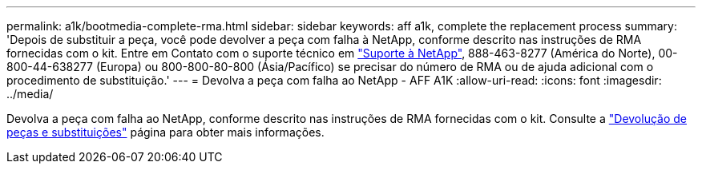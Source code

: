 ---
permalink: a1k/bootmedia-complete-rma.html 
sidebar: sidebar 
keywords: aff a1k, complete the replacement process 
summary: 'Depois de substituir a peça, você pode devolver a peça com falha à NetApp, conforme descrito nas instruções de RMA fornecidas com o kit. Entre em Contato com o suporte técnico em https://mysupport.netapp.com/site/global/dashboard["Suporte à NetApp"], 888-463-8277 (América do Norte), 00-800-44-638277 (Europa) ou 800-800-80-800 (Ásia/Pacífico) se precisar do número de RMA ou de ajuda adicional com o procedimento de substituição.' 
---
= Devolva a peça com falha ao NetApp - AFF A1K
:allow-uri-read: 
:icons: font
:imagesdir: ../media/


[role="lead"]
Devolva a peça com falha ao NetApp, conforme descrito nas instruções de RMA fornecidas com o kit. Consulte a https://mysupport.netapp.com/site/info/rma["Devolução de peças e substituições"] página para obter mais informações.
